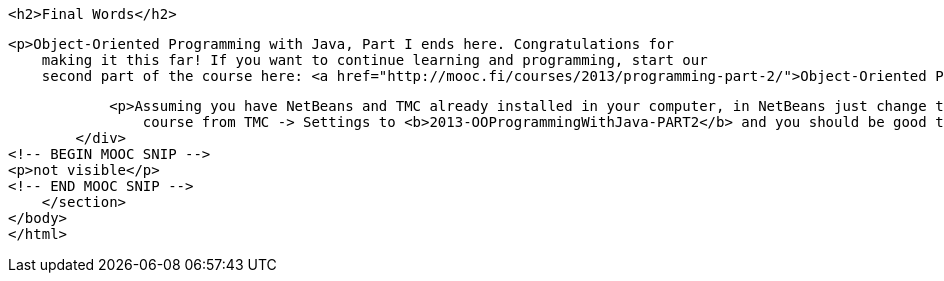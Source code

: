             <h2>Final Words</h2>

            <p>Object-Oriented Programming with Java, Part I ends here. Congratulations for
                making it this far! If you want to continue learning and programming, start our
                second part of the course here: <a href="http://mooc.fi/courses/2013/programming-part-2/">Object-Oriented Programming with Java, Part II</a></p>

            <p>Assuming you have NetBeans and TMC already installed in your computer, in NetBeans just change the current
                course from TMC -> Settings to <b>2013-OOProgrammingWithJava-PART2</b> and you should be good to go!</p>
        </div>
<!-- BEGIN MOOC SNIP -->
<p>not visible</p>
<!-- END MOOC SNIP -->
    </section>
</body>
</html>
